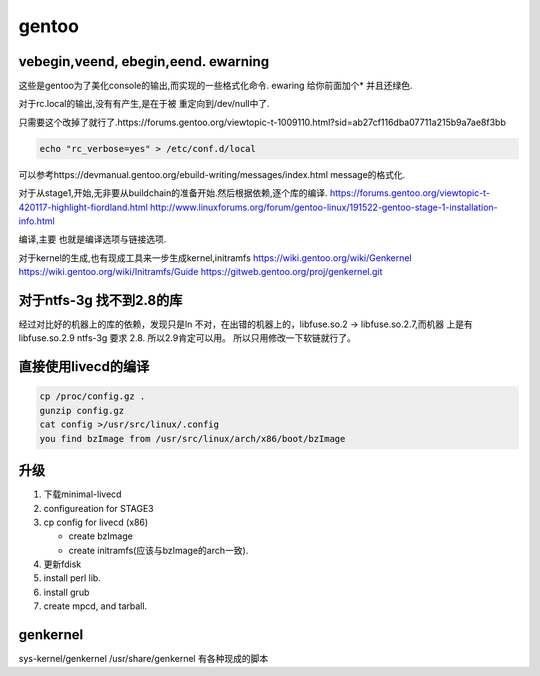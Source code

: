 ******
gentoo
******

vebegin,veend, ebegin,eend. ewarning
====================================

这些是gentoo为了美化console的输出,而实现的一些格式化命令.
ewaring 给你前面加个* 并且还绿色.

对于rc.local的输出,没有有产生,是在于被 重定向到/dev/null中了.

只需要这个改掉了就行了.https://forums.gentoo.org/viewtopic-t-1009110.html?sid=ab27cf116dba07711a215b9a7ae8f3bb

.. code-block:: bash

   echo "rc_verbose=yes" > /etc/conf.d/local

可以参考https://devmanual.gentoo.org/ebuild-writing/messages/index.html message的格式化.

对于从stage1,开始,无非要从buildchain的准备开始.然后根据依赖,逐个库的编译. 
https://forums.gentoo.org/viewtopic-t-420117-highlight-fiordland.html
http://www.linuxforums.org/forum/gentoo-linux/191522-gentoo-stage-1-installation-info.html

编译,主要 也就是编译选项与链接选项.

对于kernel的生成,也有现成工具来一步生成kernel,initramfs
https://wiki.gentoo.org/wiki/Genkernel
https://wiki.gentoo.org/wiki/Initramfs/Guide
https://gitweb.gentoo.org/proj/genkernel.git

对于ntfs-3g 找不到2.8的库
==========================

经过对比好的机器上的库的依赖，发现只是ln 不对，在出错的机器上的，libfuse.so.2 -> libfuse.so.2.7,而机器 上是有 libfuse.so.2.9
ntfs-3g 要求 2.8. 所以2.9肯定可以用。 所以只用修改一下软链就行了。

直接使用livecd的编译
=====================

.. code-block:: bash
   
   cp /proc/config.gz .
   gunzip config.gz
   cat config >/usr/src/linux/.config
   you find bzImage from /usr/src/linux/arch/x86/boot/bzImage


升级
====

#. 下载minimal-livecd
#.  configureation for STAGE3
#.  cp config for livecd (x86)

    - create bzImage
    - create initramfs(应该与bzImage的arch一致).

#. 更新fdisk
#. install perl lib.
#. install grub
#. create mpcd, and tarball.

genkernel
=========

sys-kernel/genkernel
/usr/share/genkernel 有各种现成的脚本

